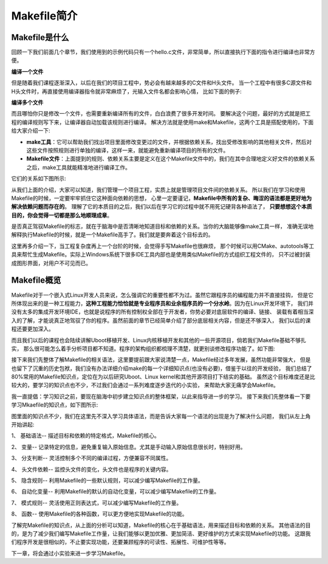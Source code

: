 .. vim: syntax=rst

Makefile简介
----------------------------

Makefile是什么
~~~~~~~~~~~~~~~~~~~~~~~~~~~~~~~~~

回顾一下我们前面几个章节，我们使用到的示例代码只有一个hello.c文件，非常简单，所以直接执行下面的指令进行编译也非常方便。

**编译一个文件**

.. code-block:: sh
   :linenos:

   gcc hello.c -o hello 

但是随着我们课程逐渐深入，以后在我们的项目工程中，势必会有越来越多的C文件和H头文件。
当一个工程中有很多C源文件和H头文件时，再直接使用编译器指令就非常麻烦了，光输入文件名都会影响心情，
比如下面的例子:

**编译多个文件**

.. code-block:: sh
   :linenos:

   gcc hello.c aaa.c bbb.c -o hello 


而且哪怕你只是修改一个文件，也需要重新编译所有的文件，白白浪费了很多开发时间。
要解决这个问题，最好的方式就是把工程的编译规则写下来，让编译器自动加载该规则进行编译。
解决方法就是使用make和Makefile，这两个工具是搭配使用的，下面给大家介绍一下:

- **make工具**：它可以帮助我们找出项目里面修改变更过的文件，并根据依赖关系，找出受修改影响的其他相关文件，然后对这些文件按照规则进行单独的编译，这样一来，就能避免重新编译项目的所有的文件。

- **Makefile文件**：上面提到的规则、依赖关系主要是定义在这个Makefile文件中的，我们在其中合理地定义好文件的依赖关系之后，make工具就能精准地进行编译工作。

它们的关系如下图所示:

.. image:: media/make001.png
   :align: center
   :alt: 未找到图片


从我们上面的介绍，大家可以知道，我们管理一个项目工程，实质上就是管理项目文件间的依赖关系。
所以我们在学习和使用Makefile的时候，一定要牢牢抓住它这种面向依赖的思想，
心里一定要谨记，**Makefile中所有的复杂、晦涩的语法都是更好地为解决依赖问题而存在的**。
理解了它的本质目的之后，我们以后在学习它的过程中就不用死记硬背各种语法了，
**只要想想这个本质目的，你会觉得一切都是那么地顺理成章**。

是否真正驾驭Makefile的标志，就在于脑海中是否清晰地知道目标和依赖的关系。当你的大脑能够像make工具一样，
准确无误地解释执行Makefile的时候，就是一个Makefile高手了。我们就是要奔着这个目标去的。

这里再多介绍一下，当工程复杂度再上一个台阶的时候，会觉得手写Makefile也很麻烦，
那个时候可以用CMake、autotools等工具来帮忙生成Makefile。实际上Windows系统下很多IDE工具内部也是使用类似Makefile的方式组织工程文件的，
只不过被封装成图形界面，对用户不可见而已。

Makefile概览
~~~~~~~~~~~~~~~

Makefile对于一个嵌入式Linux开发人员来说，怎么强调它的重要性都不为过。虽然它跟程序员的编程能力并不直接挂钩，
但是它所体现出来的是一种工程能力，**这种工程能力恰恰就是专业程序员和业余程序员的一个分水岭**。因为在Linux开发环境下，
我们并没有太多的集成开发环境IDE，也就是说程序的所有控制权全部在于开发者，你势必要对底层软件的编译、链接、
装载有着相当深入的了解，才能说真正地驾驭了你的程序。虽然前面的章节已经简单介绍了部分底层相关内容，但是还不够深入，
我们以后的课程还要更加深入。

而且我们以后的课程也会陆续讲解Uboot移植开发、Linux内核移植开发和其他的一些开源项目，倘若我们Makefile基础不够扎实，
那么很可能怎么着手分析项目都不知道。程序的架构组织都梳理不清楚，就更别谈修改程序功能了。如下图:

.. image:: media/make002.png
   :align: center
   :alt: 未找到图片

接下来我们先整体了解Makefile的相关语法，这里要提前跟大家说清楚一点，Makefile经过多年发展，虽然功能非常强大，
但是也留下了沉重的历史包袱，我们没有办法详细介绍make的每一个详细知识点(也没有必要)，借鉴于以往的开发经验，
我们总结了80%常用的Makefile知识点，定位在为以后研究Uboot、Linux kernel和其他开源项目打下结实的基础。
虽然这个目标难度还是比较大的，要学习的知识点也不少，不过我们会通过一系列难度逐步迭代的小实验，
来帮助大家无痛学会Makefile。

我一直提倡：学习知识之前，要现在脑海中初步建立知识点的整体框架，以此来指导进一步的学习。
接下来我们先整体看一下要学习Mkaefile的知识点，如下图所示:

.. image:: media/make003.png
   :align: center
   :alt: 未找到图片

图里面的知识点不少，我们在这里先不深入学习具体语法，而是告诉大家每一个语法的出现是为了解决什么问题，
我们从左上角开始讲起:

1、 基础语法-- 描述目标和依赖的特定格式，Makefile的核心。

2、 变量-- 记录特定的信息，避免重复输入原始信息。尤其是手动输入原始信息很长时，特别好用。

3、 分支判断-- 灵活控制多个不同的编译过程，方便兼容不同属性。

4、 头文件依赖-- 监控头文件的变化，头文件也是程序的关键内容。

5、 隐含规则-- 利用Makefile的一些默认规则，可以减少编写Makefile的工作量。

6、 自动化变量-- 利用Makefile的默认的自动化变量，可以减少编写Makefile的工作量。

7、 模式规则-- 灵活使用正则表达式，可以减少编写Makefile的工作量。

8、 函数-- 使用Makefile的各种函数，可以更方便地实现Makefile的功能。

了解完Makefile的知识点，从上面的分析可以知道，Makefile的核心在于基础语法，用来描述目标和依赖的关系。
其他语法的目的，是为了减少我们编写Makefile工作量，让我们能够以更加优雅、更加简洁、更好维护的方式来实现Makefile的功能。
这跟我们程序开发是很相似的，不止要实现功能，还要兼顾程序的可读性、拓展性、可维护性等等。

下一章，将会通过小实验来进一步学习Makefile。